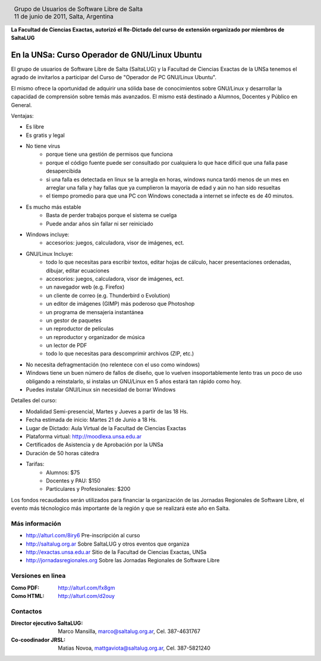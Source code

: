 
.. |logo| image:: http://github.com/pointtonull/jrsl-prensa/raw/master/files/saltalug64.png
.. |date| date:: 11 de junio de 2011

.. header::

    .. class:: borderless
    .. class:: center
    .. class:: fullwidth

        +------+----------------------------------------------+
        |      | Grupo de Usuarios de Software Libre de Salta |
        ||logo|+----------------------------------------------+
        |      | |date|, Salta, Argentina                     |
        +------+----------------------------------------------+

**La Facultad de Ciencias Exactas, autorizó el Re-Dictado del curso de
extensión organizado por miembros de SaltaLUG**

==============================================
En la UNSa: Curso Operador de GNU/Linux Ubuntu
==============================================

El grupo de usuarios de Software Libre de Salta (SaltaLUG) y la Facultad de
Ciencias Exactas de la UNSa tenemos el agrado de invitarlos a participar del
Curso de "Operador de PC GNU/Linux Ubuntu".

El mismo ofrece la oportunidad de adquirir una sólida base de conocimientos
sobre GNU/Linux y desarrollar la capacidad de comprensión sobre temás más
avanzados. El mismo está destinado a Alumnos, Docentes y Público en General.

Ventajas:

- Es libre
- Es gratis y legal
- No tiene virus
    - porque tiene una gestión de permisos que funciona
    - porque el código fuente puede ser consultado por cualquiera lo que hace
      dificil que una falla pase desapercibida
    - si una falla es detectada en linux se la arregla en horas, windows nunca
      tardó menos de un mes en arreglar una falla y hay fallas que ya
      cumplieron la mayoría de edad y aún no han sido resueltas
    - el tiempo promedio para que una PC con Windows conectada a internet se
      infecte es de 40 minutos.
- Es mucho más estable
    - Basta de perder trabajos porque el sistema se cuelga
    - Puede andar años sin fallar ni ser reiniciado
- Windows incluye:
    - accesorios: juegos, calculadora, visor de imágenes, ect.
- GNU/Linux Incluye:
    - todo lo que necesitas para escribir textos, editar hojas de cálculo,
      hacer presentaciones ordenadas, dibujar, editar ecuaciones
    - accesorios: juegos, calculadora, visor de imágenes, ect.
    - un navegador web (e.g. Firefox)
    - un cliente de correo (e.g. Thunderbird o Evolution)
    - un editor de imágenes (GIMP) más poderoso que Photoshop
    - un programa de mensajeria instantánea
    - un gestor de paquetes
    - un reproductor de películas
    - un reproductor y organizador de música
    - un lector de PDF
    - todo lo que necesitas para descomprimir archivos (ZIP, etc.)
- No necesita defragmentación (no relentece con el uso como windows)
- Windows tiene un buen número de fallos de diseño, que lo vuelven
  insoportablemente lento tras un poco de uso obligando a reinstalarlo, si
  instalas un GNU/Linux en 5 años estará tan rápido como hoy. 
- Puedes instalar GNU/Linux sin necesidad de borrar Windows

Detalles del curso:

- Modalidad Semi-presencial, Martes y Jueves a partir de las 18 Hs.
- Fecha estimada de inicio: Martes 21 de Junio a 18 Hs.
- Lugar de Dictado: Aula Virtual de la Facultad de Ciencias Exactas
- Plataforma virtual: http://moodlexa.unsa.edu.ar
- Certificados de Asistencia y de Aprobación por la UNSa
- Duración de 50 horas cátedra
- Tarifas:
    - Alumnos: $75
    - Docentes y PAU: $150
    - Particulares y Profesionales: $200

Los fondos recaudados serán utilizados para financiar la organización de las
Jornadas Regionales de Software Libre, el evento más técnologico más
importante de la región y que se realizará este año en Salta.

Más información
===============

- http://alturl.com/8iry6 Pre-inscripción al curso
- http://saltalug.org.ar Sobre SaltaLUG y otros eventos que organiza
- http://exactas.unsa.edu.ar Sitio de la Facultad de Ciencias Exactas, UNSa
- http://jornadasregionales.org Sobre las Jornadas Regionales de Software Libre

Versiones en linea
==================

:Como PDF: http://alturl.com/fx8gm 
:Como HTML: http://alturl.com/d2ouy


Contactos
=========

:Director ejecutivo SaltaLUG:
    Marco Mansilla,
    marco@saltalug.org.ar,
    Cel. 387-4631767

:Co-coodinador JRSL:
    Matias Novoa,
    mattgaviota@saltalug.org.ar,
    Cel. 387-5821240
